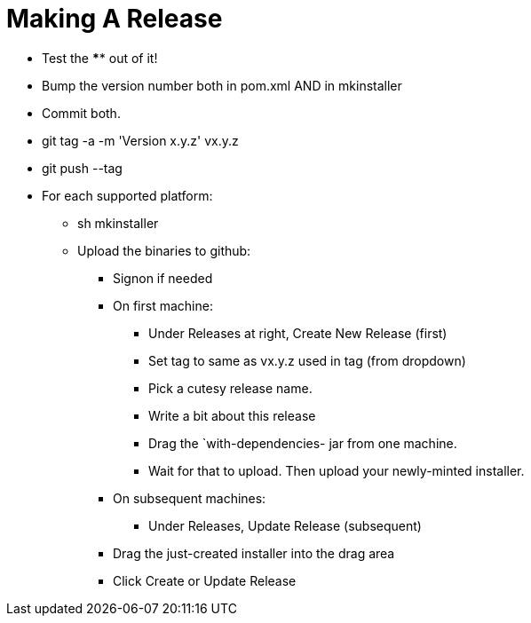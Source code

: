 = Making A Release

* Test the **** out of it!
* Bump the version number both in pom.xml AND in mkinstaller
* Commit both.
* git tag -a -m 'Version x.y.z' vx.y.z
* git push --tag
* For each supported platform:
** sh mkinstaller
** Upload the binaries to github:
*** Signon if needed
*** On first machine:
**** Under Releases at right, Create New Release (first) 
**** Set tag to same as vx.y.z used in tag (from dropdown)
**** Pick a cutesy release name.
**** Write a bit about this release
**** Drag the `with-dependencies- jar from one machine.
**** Wait for that to upload. Then upload your newly-minted installer.
*** On subsequent machines:
**** Under Releases, Update Release (subsequent)
*** Drag the just-created installer into the drag area
*** Click Create or Update Release


